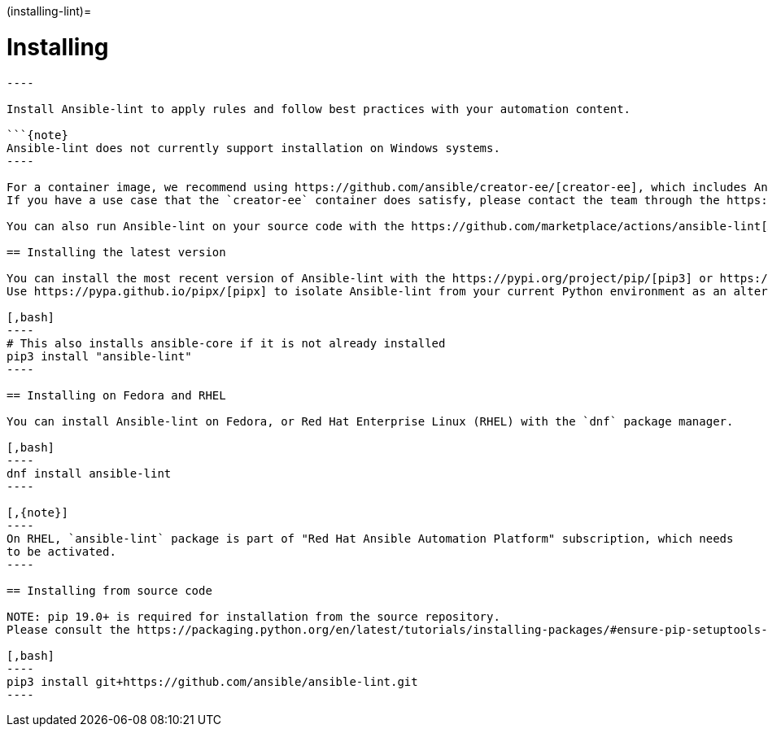 :doctype: book

(installing-lint)=

= Installing

```\{contents} Topics

----

Install Ansible-lint to apply rules and follow best practices with your automation content.

```{note}
Ansible-lint does not currently support installation on Windows systems.
----

For a container image, we recommend using https://github.com/ansible/creator-ee/[creator-ee], which includes Ansible-lint.
If you have a use case that the `creator-ee` container does satisfy, please contact the team through the https://github.com/ansible/ansible-lint/discussions[discussions] forum.

You can also run Ansible-lint on your source code with the https://github.com/marketplace/actions/ansible-lint[Ansible-lint GitHub action] instead of installing it directly.

== Installing the latest version

You can install the most recent version of Ansible-lint with the https://pypi.org/project/pip/[pip3] or https://pypa.github.io/pipx/[pipx] Python package manager.
Use https://pypa.github.io/pipx/[pipx] to isolate Ansible-lint from your current Python environment as an alternative to creating a virtual environment.

[,bash]
----
# This also installs ansible-core if it is not already installed
pip3 install "ansible-lint"
----

== Installing on Fedora and RHEL

You can install Ansible-lint on Fedora, or Red Hat Enterprise Linux (RHEL) with the `dnf` package manager.

[,bash]
----
dnf install ansible-lint
----

[,{note}]
----
On RHEL, `ansible-lint` package is part of "Red Hat Ansible Automation Platform" subscription, which needs
to be activated.
----

== Installing from source code

NOTE: pip 19.0+ is required for installation from the source repository.
Please consult the https://packaging.python.org/en/latest/tutorials/installing-packages/#ensure-pip-setuptools-and-wheel-are-up-to-date[PyPA User Guide] to learn more about managing Pip versions.

[,bash]
----
pip3 install git+https://github.com/ansible/ansible-lint.git
----
